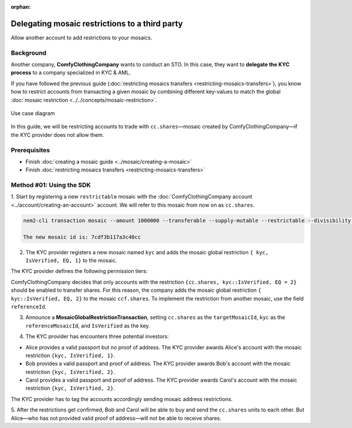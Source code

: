 :orphan:

.. post:: 20 Sep, 2019
    :category: Mosaic Restriction
    :excerpt: 1
    :nocomments:

###############################################
Delegating mosaic restrictions to a third party
###############################################

Allow another account to add restrictions to your mosaics.

**********
Background
**********

Another company, **ComfyClothingCompany** wants to conduct an STO.
In this case, they want to **delegate the KYC process** to a company specialized in KYC & AML.

If you have followed the previous guide (:doc:`restricting mosaics transfers <restricting-mosaics-transfers>`), you know how to restrict accounts from transacting a given mosaic by combining different key-values to match the global :doc:`mosaic restriction <../../concepts/mosaic-restriction>`.

.. figure:: ../../resources/images/examples/delegated-mosaic-restriction-sto.png
    :align: center
    :width: 450px

    Use case diagram

In this guide, we will be restricting accounts to trade with ``cc.shares``—mosaic created by ComfyClothingCompany—if the KYC provider does not allow them.

*************
Prerequisites
*************

- Finish :doc:`creating a mosaic guide <../mosaic/creating-a-mosaic>`
- Finish :doc:`restricting mosaics transfers <restricting-mosaics-transfers>`

*************************
Method #01: Using the SDK
*************************

1. Start by registering a new ``restrictable`` mosaic with the :doc:`ComfyClothingCompany account <../account/creating-an-account>` account.
We will refer to this mosaic from now on as ``cc.shares``.

.. code-block:: bash

    nem2-cli transaction mosaic --amount 1000000 --transferable --supply-mutable --restrictable --divisibility 0 --non-expiring --profile cccompany --sync

    The new mosaic id is: 7cdf3b117a3c40cc

2. The KYC provider registers a new mosaic named ``kyc`` and adds the mosaic global restriction ``{ kyc, IsVerified, EQ, 1}`` to the mosaic.

.. example-code::

    .. viewsource:: ../../resources/examples/typescript/restriction/RestrictingMosaicsTransfersDelegatedMosaicGlobalRestriction.ts
        :language: typescript
        :start-after:  /* start block 01 */
        :end-before: /* end block 01 */

    .. viewsource:: ../../resources/examples/typescript/restriction/RestrictingMosaicsTransfersDelegatedMosaicGlobalRestriction.js
        :language: javascript
        :start-after:  /* start block 01 */
        :end-before: /* end block 01 */

The KYC provider defines the following permission tiers:

.. csv-table::
    :header: "Key", "Operator", "Value", "Description"
    :delim: ;

    IsVerified; EQ; 1; The client has issued a valid passport.
    IsVerified; EQ; 2; The client has issued a valid proof of address and passport.

ComfyClothingCompany decides that only accounts with the restriction ``{cc.shares, kyc::IsVerified, EQ = 2}`` should be enabled to transfer shares.
For this reason, the company adds the mosaic global restriction ``{ kyc::IsVerified, EQ, 2}`` to the mosaic  ``ccf.shares``.
To implement the restriction from another mosaic, use the field ``referenceId``.

3. Announce a **MosaicGlobalRestrictionTransaction**, setting ``cc.shares`` as the ``targetMosaicId``, ``kyc`` as the ``referenceMosaicId``, and ``IsVerified`` as the key.

.. example-code::

    .. viewsource:: ../../resources/examples/typescript/restriction/RestrictingMosaicsTransfersDelegatedMosaicGlobalRestriction2.ts
        :language: typescript
        :start-after:  /* start block 01 */
        :end-before: /* end block 01 */

    .. viewsource:: ../../resources/examples/typescript/restriction/RestrictingMosaicsTransfersDelegatedMosaicGlobalRestriction2.js
        :language: javascript
        :start-after:  /* start block 01 */
        :end-before: /* end block 01 */

4. The KYC provider has encounters three potential investors:

* Alice provides a valid passport but no proof of address. The KYC provider awards Alice's account with the mosaic restriction ``{kyc, IsVerified, 1}``.
* Bob provides a valid passport and proof of address. The KYC provider awards Bob's account with the mosaic restriction ``{kyc, IsVerified, 2}``.
* Carol provides a valid passport and proof of address. The KYC provider awards Carol's account with the mosaic restriction ``{kyc, IsVerified, 2}``.

The KYC provider has to tag the accounts accordingly sending mosaic address restrictions.

.. example-code::

    .. viewsource:: ../../resources/examples/typescript/restriction/RestrictingMosaicsTransfersDelegatedMosaicAddressRestriction.ts
        :language: typescript
        :start-after:  /* start block 01 */
        :end-before: /* end block 01 */

    .. viewsource:: ../../resources/examples/typescript/restriction/RestrictingMosaicsTransfersDelegatedMosaicAddressRestriction.js
        :language: javascript
        :start-after:  /* start block 01 */
        :end-before: /* end block 01 */

5. After the restrictions get confirmed, Bob and Carol will be able to buy and send the ``cc.shares`` units to each other.
But Alice⁠—who has not provided valid proof of address⁠—will not be able to receive shares.
